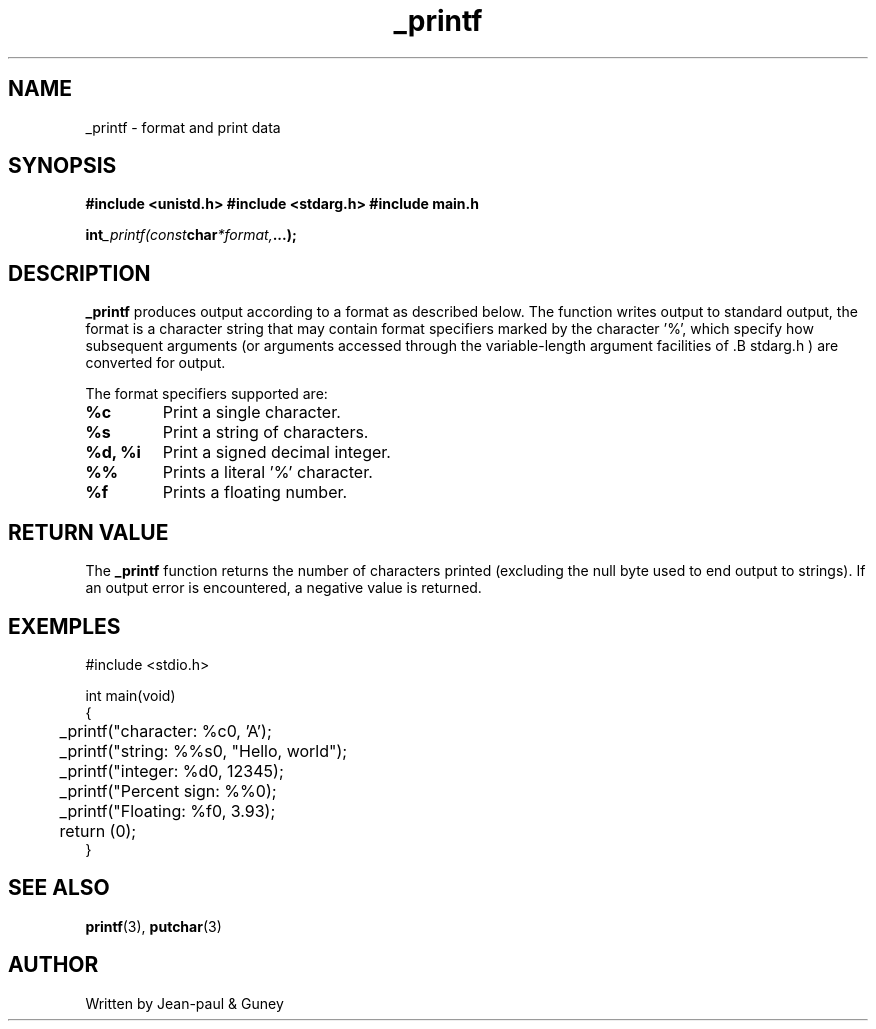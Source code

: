 .TH _printf 3  "23.07.24" "Version 1.0" "library function manual"
.SH NAME
_printf \- format and print data
.SH SYNOPSIS
.B #include <unistd.h>
.B #include <stdarg.h>
.B #include "main.h"
.sp
.BI int _printf(const char *format, ...);
.SH DESCRIPTION
.B _printf
produces output according to a format as described below.
The function writes output to standard output, the format is a character string that may contain
format specifiers marked by the character '%', which specify how subsequent arguments
(or arguments accessed through the variable-length argument facilities of .B stdarg.h )
are converted for output.

The format specifiers supported are:
.sp
.TP
.B %c
Print a single character.
.TP
.B %s
Print a string of characters.
.TP
.B %d, %i
Print a signed decimal integer.
.TP
.B %%
Prints a literal '%' character.
.TP
.B %f
Prints a floating number.

.SH RETURN VALUE
The
.B _printf
function returns the number of characters printed (excluding the null byte used to end output to strings).
If an output error is encountered, a negative value is returned.
.sp
.SH EXEMPLES
.nf
#include <stdio.h>

int main(void)
{
	_printf("character: %c\n", 'A');
	_printf("string: %%s\n", "Hello, world");
	_printf("integer: %d\n", 12345);
	_printf("Percent sign: %%\n");
	_printf("Floating: %f\n", 3.93);
	return (0);
}
.fi
.SH SEE ALSO
.BR printf (3),
.BR putchar (3)
.SH AUTHOR
Written by Jean-paul & Guney